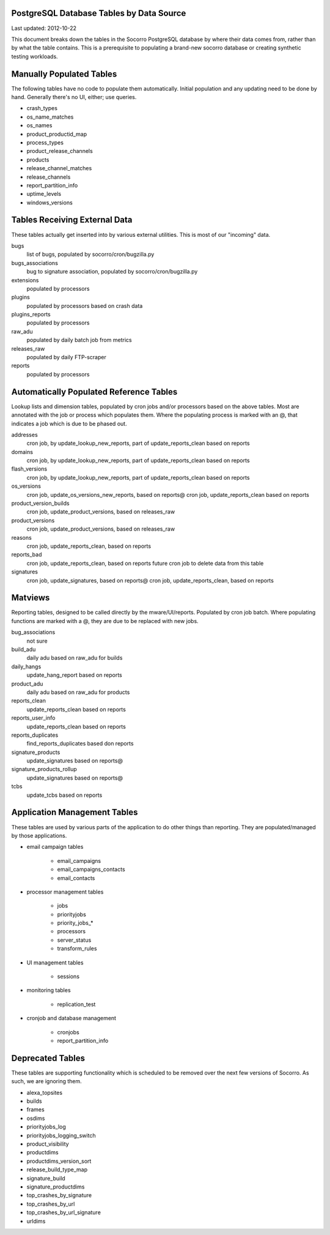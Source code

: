.. index:: database

.. _databasetablesbysource-chapter:

PostgreSQL Database Tables by Data Source
=========================================

Last updated: 2012-10-22

This document breaks down the tables in the Socorro PostgreSQL database by where their data comes from, rather than by what the table contains.  This is a prerequisite to populating a brand-new socorro database or creating synthetic testing workloads.

Manually Populated Tables
=========================

The following tables have no code to populate them automatically.  Initial population and any updating need to be done by hand.  Generally there's no UI, either; use queries.

* crash_types
* os_name_matches
* os_names
* product_productid_map
* process_types
* product_release_channels
* products
* release_channel_matches
* release_channels
* report_partition_info
* uptime_levels
* windows_versions

Tables Receiving External Data
==============================

These tables actually get inserted into by various external utilities.  This is most of our "incoming" data.

bugs
	list of bugs, populated by socorro/cron/bugzilla.py
bugs_associations
	bug to signature association, populated by socorro/cron/bugzilla.py
extensions
	populated by processors
plugins
  populated by processors based on crash data
plugins_reports
	populated by processors
raw_adu
	populated by daily batch job from metrics
releases_raw
	populated by daily FTP-scraper
reports
	populated by processors


Automatically Populated Reference Tables
========================================

Lookup lists and dimension tables, populated by cron jobs and/or processors based on the above tables.  Most are annotated with the job or process which populates them.  Where the populating process is marked with an @, that indicates a job which is due to be phased out.

addresses
  cron job, by update_lookup_new_reports, part of update_reports_clean based on reports
domains
  cron job, by update_lookup_new_reports, part of update_reports_clean based on reports
flash_versions
  cron job, by update_lookup_new_reports, part of update_reports_clean based on reports
os_versions
  cron job, update_os_versions_new_reports, based on reports@
  cron job, update_reports_clean based on reports
product_version_builds
  cron job, update_product_versions, based on releases_raw
product_versions
  cron job, update_product_versions, based on releases_raw
reasons
  cron job, update_reports_clean, based on reports
reports_bad
  cron job, update_reports_clean, based on reports
  future cron job to delete data from this table
signatures
  cron job, update_signatures, based on reports@
  cron job, update_reports_clean, based on reports

Matviews
========

Reporting tables, designed to be called directly by the mware/UI/reports.  Populated by cron job batch.  Where populating functions are marked with a @, they are due to be replaced with new jobs.

bug_associations
  not sure
build_adu
  daily adu based on raw_adu for builds
daily_hangs
  update_hang_report based on reports
product_adu
  daily adu based on raw_adu for products
reports_clean
  update_reports_clean based on reports
reports_user_info
  update_reports_clean based on reports
reports_duplicates
  find_reports_duplicates based don reports
signature_products
  update_signatures based on reports@
signature_products_rollup
  update_signatures based on reports@
tcbs
  update_tcbs based on reports

Application Management Tables
=============================

These tables are used by various parts of the application to do other things than reporting.  They are populated/managed by those applications.

* email campaign tables

	* email_campaigns
	* email_campaigns_contacts
	* email_contacts

* processor management tables

	* jobs
	* priorityjobs
	* priority_jobs_*
	* processors
	* server_status
	* transform_rules

* UI management tables

	* sessions

* monitoring tables

	* replication_test

* cronjob and database management

	* cronjobs
	* report_partition_info

Deprecated Tables
=================

These tables are supporting functionality which is scheduled to be removed over the next few versions of Socorro. As such, we are ignoring them.

* alexa_topsites
* builds
* frames
* osdims
* priorityjobs_log
* priorityjobs_logging_switch
* product_visibility
* productdims
* productdims_version_sort
* release_build_type_map
* signature_build
* signature_productdims
* top_crashes_by_signature
* top_crashes_by_url
* top_crashes_by_url_signature
* urldims
